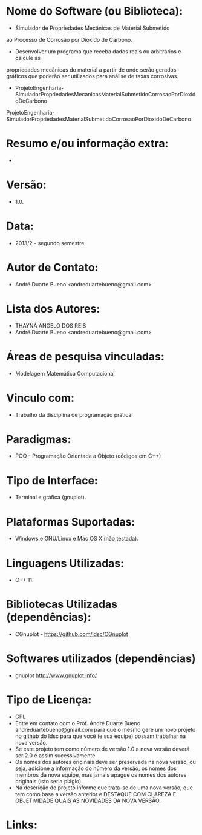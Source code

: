
* Nome do Software (ou Biblioteca):
- Simulador de Propriedades Mecânicas de Material Submetido
ao Processo de Corrosão por Dióxido de Carbono.
- Desenvolver um programa que receba dados reais ou arbitrários e calcule as
propriedades mecânicas do material a partir de onde serão gerados gráficos
que poderão ser utilizados para análise de taxas corrosivas.
- ProjetoEngenharia-SimuladorPropriedadesMecanicasMaterialSubmetidoCorrosaoPorDioxidoDeCarbono
ProjetoEngenharia-SimuladorPropriedadesMaterialSubmetidoCorrosaoPorDioxidoDeCarbono

* Resumo e/ou informação extra: 
- 

* Versão: 
- 1.0.

* Data:
- 2013/2 - segundo semestre.
  
* Autor de Contato:
- André Duarte Bueno <andreduartebueno@gmail.com>

* Lista dos Autores:
- THAYNÁ ANGELO DOS REIS
- André Duarte Bueno <andreduartebueno@gmail.com>

* Áreas de pesquisa vinculadas: 
- Modelagem Matemática Computacional

* Vinculo com: 
- Trabalho da disciplina de programação prática.

* Paradigmas: 
- POO - Programação Orientada a Objeto (códigos em C++)

* Tipo de Interface: 
- Terminal e gráfica (gnuplot).

* Plataformas Suportadas: 
- Windows e GNU/Linux e Mac OS X (não testada).

* Linguagens Utilizadas: 
- C++ 11.

* Bibliotecas Utilizadas (dependências):
- CGnuplot - https://github.com/ldsc/CGnuplot

* Softwares utilizados (dependências)
- gnuplot http://www.gnuplot.info/

* Tipo de Licença:
- GPL
- Entre em contato com o Prof. André Duarte Bueno
  andreduartebueno@gmail.com
  para que o mesmo gere um novo projeto no github do ldsc para que você (e sua equipe) possam trabalhar na nova versão.
- Se este projeto tem como número de versão 1.0 a nova versão deverá ser 2.0 e assim sucessivamente.
- Os nomes dos autores originais deve ser preservada na nova versão, ou seja, adicione a informação do número da versão, os nomes dos membros da nova equipe, mas jamais apague os nomes dos autores originais (isto seria plágio).
- Na descrição do projeto informe que trata-se de uma nova versão, que tem como base a versão anterior e DESTAQUE COM CLAREZA E OBJETIVIDADE QUAIS AS NOVIDADES DA NOVA VERSÃO.
  
* Links:

